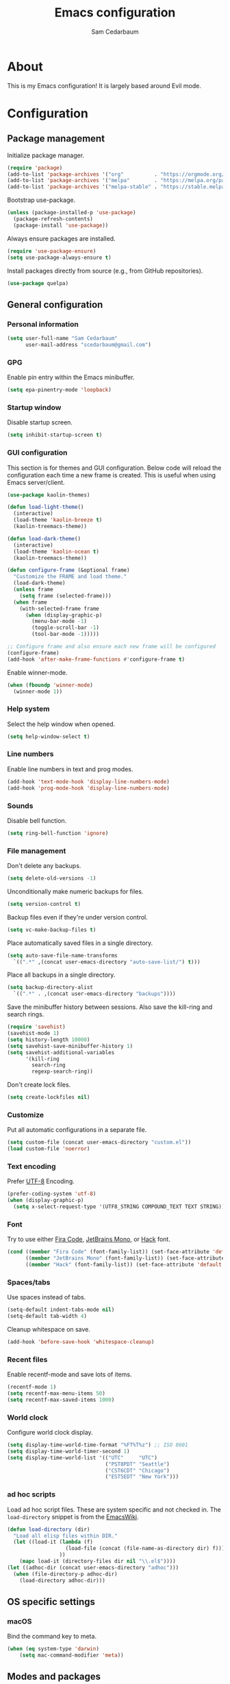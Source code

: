 #+TITLE: Emacs configuration
#+AUTHOR: Sam Cedarbaum
#+EMAIL: scedarbaum@gmail.com
#+DESCRIPTION: An org-babel based Emacs configuration
#+LANGUAGE: en
#+PROPERTY: results silent
#+STARTUP: inlineimages

* About

  #+ATTR_HTML: :style margin-left: auto; margin-right: auto;
  [[file:photos/emacs-logo.png]]

  This is my Emacs configuration! It is largely based around Evil mode.

* Configuration
** Package management

   Initialize package manager.

   #+BEGIN_SRC emacs-lisp
     (require 'package)
     (add-to-list 'package-archives '("org"          . "https://orgmode.org/elpa/"))
     (add-to-list 'package-archives '("melpa"        . "https://melpa.org/packages/"))
     (add-to-list 'package-archives '("melpa-stable" . "https://stable.melpa.org/packages/"))
   #+END_SRC

   Bootstrap use-package.

   #+BEGIN_SRC emacs-lisp
     (unless (package-installed-p 'use-package)
       (package-refresh-contents)
       (package-install 'use-package))
   #+END_SRC

   Always ensure packages are installed.

   #+BEGIN_SRC emacs-lisp
     (require 'use-package-ensure)
     (setq use-package-always-ensure t)
   #+END_SRC

   Install packages directly from source (e.g., from GitHub repositories).

   #+BEGIN_SRC emacs-lisp
     (use-package quelpa)
   #+END_SRC

** General configuration
*** Personal information

    #+BEGIN_SRC emacs-lisp
      (setq user-full-name "Sam Cedarbaum"
            user-mail-address "scedarbaum@gmail.com")
    #+END_SRC

*** GPG

    Enable pin entry within the Emacs minibuffer.

    #+BEGIN_SRC emacs-lisp
      (setq epa-pinentry-mode 'loopback)
    #+END_SRC

*** Startup window

    Disable startup screen.

    #+BEGIN_SRC emacs-lisp
      (setq inhibit-startup-screen t)
    #+END_SRC

*** GUI configuration

    This section is for themes and GUI configuration. Below code will reload the configuration each time a new frame is created. This is useful when using Emacs server/client.

    #+BEGIN_SRC emacs-lisp
      (use-package kaolin-themes)

      (defun load-light-theme()
        (interactive)
        (load-theme 'kaolin-breeze t)
        (kaolin-treemacs-theme))

      (defun load-dark-theme()
        (interactive)
        (load-theme 'kaolin-ocean t)
        (kaolin-treemacs-theme))

      (defun configure-frame (&optional frame)
        "Customize the FRAME and load theme."
        (load-dark-theme)
        (unless frame
          (setq frame (selected-frame)))
        (when frame
          (with-selected-frame frame
            (when (display-graphic-p)
              (menu-bar-mode -1)
              (toggle-scroll-bar -1)
              (tool-bar-mode -1)))))

      ;; Configure frame and also ensure each new frame will be configured
      (configure-frame)
      (add-hook 'after-make-frame-functions #'configure-frame t)
    #+END_SRC

    Enable winner-mode.

    #+BEGIN_SRC emacs-lisp
      (when (fboundp 'winner-mode)
        (winner-mode 1))
    #+END_SRC

*** Help system

    Select the help window when opened.

    #+BEGIN_SRC emacs-lisp
      (setq help-window-select t)
    #+END_SRC

*** Line numbers

    Enable line numbers in text and prog modes.

    #+BEGIN_SRC emacs-lisp
      (add-hook 'text-mode-hook 'display-line-numbers-mode)
      (add-hook 'prog-mode-hook 'display-line-numbers-mode)
    #+END_SRC

*** Sounds

    Disable bell function.

    #+BEGIN_SRC emacs-lisp
      (setq ring-bell-function 'ignore)
    #+END_SRC

*** File management

    Don't delete any backups.

    #+BEGIN_SRC emacs-lisp
      (setq delete-old-versions -1)
    #+END_SRC

    Unconditionally make numeric backups for files.

    #+BEGIN_SRC emacs-lisp
      (setq version-control t)
    #+END_SRC

    Backup files even if they're under version control.

    #+BEGIN_SRC emacs-lisp
      (setq vc-make-backup-files t)
    #+END_SRC

    Place automatically saved files in a single directory.

    #+BEGIN_SRC emacs-lisp
      (setq auto-save-file-name-transforms
        `((".*" ,(concat user-emacs-directory "auto-save-list/") t)))
    #+END_SRC

    Place all backups in a single directory.

    #+BEGIN_SRC emacs-lisp
      (setq backup-directory-alist
        `((".*" . ,(concat user-emacs-directory "backups"))))
    #+END_SRC

    Save the minibuffer history between sessions. Also save the kill-ring and search rings.

    #+BEGIN_SRC emacs-lisp
      (require 'savehist)
      (savehist-mode 1)
      (setq history-length 10000)
      (setq savehist-save-minibuffer-history 1)
      (setq savehist-additional-variables
            '(kill-ring
              search-ring
              regexp-search-ring))
    #+END_SRC

    Don't create lock files.

    #+BEGIN_SRC emacs-lisp
      (setq create-lockfiles nil)
    #+END_SRC

*** Customize

    Put all automatic configurations in a separate file.

    #+BEGIN_SRC emacs-lisp
      (setq custom-file (concat user-emacs-directory "custom.el"))
      (load custom-file 'noerror)
    #+END_SRC

*** Text encoding

    Prefer [[https://en.wikipedia.org/wiki/UTF-8][UTF-8]] Encoding.

    #+BEGIN_SRC emacs-lisp
      (prefer-coding-system 'utf-8)
      (when (display-graphic-p)
        (setq x-select-request-type '(UTF8_STRING COMPOUND_TEXT TEXT STRING)))
    #+END_SRC

*** Font

    Try to use either [[https://github.com/tonsky/FiraCode][Fira Code]], [[https://www.jetbrains.com/lp/mono/][JetBrains Mono]], or [[https://sourcefoundry.org/hack/][Hack]] font.

    #+BEGIN_SRC emacs-lisp
      (cond ((member "Fira Code" (font-family-list)) (set-face-attribute 'default nil :font "Fira Code-12"))
            ((member "JetBrains Mono" (font-family-list)) (set-face-attribute 'default nil :font "JetBrains Mono-12"))
            ((member "Hack" (font-family-list)) (set-face-attribute 'default nil :font "Hack-12")))
    #+END_SRC

*** Spaces/tabs

    Use spaces instead of tabs.

    #+BEGIN_SRC emacs-lisp
      (setq-default indent-tabs-mode nil)
      (setq-default tab-width 4)
    #+END_SRC

    Cleanup whitespace on save.

    #+BEGIN_SRC emacs-lisp
      (add-hook 'before-save-hook 'whitespace-cleanup)
    #+END_SRC

*** Recent files

    Enable recentf-mode and save lots of items.

    #+BEGIN_SRC emacs-lisp
      (recentf-mode 1)
      (setq recentf-max-menu-items 50)
      (setq recentf-max-saved-items 1000)
    #+END_SRC

*** World clock

    Configure world clock display.

    #+BEGIN_SRC emacs-lisp
      (setq display-time-world-time-format "%FT%T%z") ;; ISO 8601
      (setq display-time-world-timer-second 1)
      (setq display-time-world-list '(("UTC"     "UTC")
                                      ("PST8PDT" "Seattle")
                                      ("CST6CDT" "Chicago")
                                      ("EST5EDT" "New York")))
    #+END_SRC

*** ad hoc scripts

    Load ad hoc script files. These are system specific and not checked in. The =load-directory= snippet is from the [[https://www.emacswiki.org/emacs/LoadingLispFiles][EmacsWiki]].

    #+BEGIN_SRC emacs-lisp
      (defun load-directory (dir)
        "Load all elisp files within DIR."
        (let ((load-it (lambda (f)
                         (load-file (concat (file-name-as-directory dir) f)))
                       ))
          (mapc load-it (directory-files dir nil "\\.el$"))))
      (let ((adhoc-dir (concat user-emacs-directory "adhoc")))
        (when (file-directory-p adhoc-dir)
          (load-directory adhoc-dir)))
    #+END_SRC

** OS specific settings
*** macOS

    Bind the command key to meta.

    #+BEGIN_SRC emacs-lisp
      (when (eq system-type 'darwin)
          (setq mac-command-modifier 'meta))
    #+END_SRC

** Modes and packages
*** Ubiquitous modes
**** General

     Use [[https://github.com/noctuid/general.el][General]] for keybindings.

     #+BEGIN_SRC emacs-lisp
       (use-package general)
     #+END_SRC

**** Evil mode

     Vim emulation for Emacs ([[https://github.com/emacs-evil/evil][GitHub]]).

     #+BEGIN_SRC emacs-lisp
       (use-package evil
         :init
         (setq evil-ex-complete-emacs-commands nil)
         (setq evil-vsplit-window-right t)
         (setq evil-split-window-below t)
         (setq evil-want-C-u-scroll t)
         (setq evil-want-keybinding nil)
         :config
         (evil-mode))
     #+END_SRC

     Vim-style key-bindings for Org mode ([[https://github.com/Somelauw/evil-org-mode/blob/master/README.org][GitHub]]).

     #+BEGIN_SRC emacs-lisp
       (use-package evil-org
         :after (org evil)
         :config
         (add-hook 'org-mode-hook 'evil-org-mode)
         (add-hook 'evil-org-mode-hook
                   (lambda ()
                     (evil-org-set-key-theme)))
         (require 'evil-org-agenda)
         (evil-org-agenda-set-keys))
     #+END_SRC

     Vim-style key-bindings for Magit ([[https://github.com/emacs-evil/evil-magit][GitHub]]).

     #+BEGIN_SRC emacs-lisp
       (use-package evil-magit)
     #+END_SRC

     Vim-style key-bindings for many common Emacs modes ([[https://github.com/emacs-evil/evil-collection][GitHub]]).

     #+BEGIN_SRC emacs-lisp
       (use-package evil-collection
         :after evil
         :config
         (evil-collection-init))
     #+END_SRC

     Evil surround support similar to [[https://github.com/tpope/vim-surround][surround.vim]].

     #+BEGIN_SRC emacs-lisp
       (use-package evil-surround
         :after evil
         :config
         (global-evil-surround-mode 1))
     #+END_SRC

     Evil comment support similar to [[https://github.com/tpope/vim-commentary][commentary.vim]].

     #+BEGIN_SRC emacs-lisp
       (use-package evil-commentary
         :after evil
         :config
         (evil-commentary-mode))
     #+END_SRC

**** Helm

     Incremental search/narrowing framework.

     #+BEGIN_SRC emacs-lisp
       (use-package helm
         :after helm-icons
         :if window-system
         :commands (helm-mode helm-autoresize-mode)
         :general
         ("M-x"     'helm-M-x)
         ("M-y"     'helm-show-kill-ring)
         ("C-x b"   'helm-mini)
         ("C-x C-b" 'helm-buffers-list)
         ("C-x C-f" 'helm-find-files)
         ("C-c h o" 'helm-occur)
         ("C-h a"   'helm-apropos)
         ("C-c g g" 'helm-grep-do-git-grep-with-prefix-arg)
         (:keymaps 'helm-map "TAB" #'helm-execute-persistent-action)
         (:keymaps 'helm-map "<tab>" #'helm-execute-persistent-action)
         (:keymaps 'helm-map "C-z" #'helm-select-action)
         :init
         (defun helm-grep-do-git-grep-with-prefix-arg ()
           "Helper function to call helm-grep-do-git-grep with a prefix argument.
         This performs the search on the whole repository."
           (interactive)
           (setq current-prefix-arg '(4)) ; C-u
           (call-interactively 'helm-grep-do-git-grep))
         (require 'helm-config)
         (setq helm-echo-input-in-header-line     t)
         (setq helm-move-to-line-cycle-in-source  t)
         (setq helm-scroll-amount                 8)
         (setq helm-split-window-inside-p         t)
         (setq helm-autoresize-max-height         0)
         (setq helm-autoresize-min-height        30)
         :config
         (helm-mode 1)
         (helm-autoresize-mode 1))
     #+END_SRC

     Find files in a Git repository.

     #+BEGIN_SRC emacs-lisp
       (use-package helm-ls-git :general ("C-c l g" 'helm-ls-git-ls))
     #+END_SRC

     Helm integration with [[*Projectile][Projectile]].

     #+BEGIN_SRC emacs-lisp
       (use-package helm-projectile)
     #+END_SRC

     Helm integration with [[https://github.com/ggreer/the_silver_searcher][Ag]]. It's configured to use [[https://github.com/BurntSushi/ripgrep][ripgrep]] instead.

     #+BEGIN_SRC emacs-lisp
       (use-package helm-ag
         :general ("C-c g a" 'helm-do-ag)
         :config
         (custom-set-variables
          '(helm-ag-base-command "rg --no-heading --line-number")))
     #+END_SRC

     Search lines within buffer.

     #+BEGIN_SRC emacs-lisp
       (use-package helm-swoop :general ("C-c s" 'helm-swoop))
     #+END_SRC

**** Git

     Git integration.

     #+BEGIN_SRC emacs-lisp
       (use-package magit :defer t)
       (use-package magit-libgit :defer t)
     #+END_SRC

     Open files in remote Git portals.

     #+BEGIN_SRC emacs-lisp
       (use-package git-link
         :defer t
         :config
         (setq git-link-open-in-browser t))
     #+END_SRC

     Travel through Git history.

     #+BEGIN_SRC emacs-lisp
       (use-package git-timemachine)
     #+END_SRC

     Major modes for Git configuration files.

     #+BEGIN_SRC emacs-lisp
       (use-package gitconfig-mode)
       (use-package gitattributes-mode)
       (use-package gitignore-mode)
     #+END_SRC

**** Projectile

     Project (e.g., Git) management and navigation.

     #+BEGIN_SRC emacs-lisp
       (use-package projectile :init (projectile-mode +1))
     #+END_SRC

**** company-mode

     Text completion framework.

     #+BEGIN_SRC emacs-lisp
       (use-package company
         :init (global-company-mode)
         :config
         (add-to-list 'company-backends 'company-elisp)
         (add-to-list 'company-backends 'company-capf)
         (setq company-dabbrev-downcase nil)
         (setq company-idle-delay 0)
         :general
         (:keymaps 'company-active-map "RET" 'company-complete))
     #+END_SRC

**** Flycheck

     Syntax checker.

     #+BEGIN_SRC emacs-lisp
       (use-package flycheck :init (global-flycheck-mode))
     #+END_SRC

**** LSP mode

     Install extension that integrates with [[https://langserver.org/][language servers]].

     #+BEGIN_SRC emacs-lisp
       (use-package lsp-mode
         :after yasnippet
         :hook
         (python-mode . lsp)
         (java-mode   . lsp)
         (csharp-mode . lsp)
         :commands lsp)

       (use-package lsp-java :after lsp-mode)
     #+END_SRC

     Enable DAP mode. Currently configured for Python and Java.

     #+BEGIN_SRC emacs-lisp
       (use-package dap-mode
         :after lsp-mode
         :config
         (defun enable-dap-mode-and-ui ()
           "Enable dap-mode and dap-ui-mode."
           (dap-mode 1)
           (dap-ui-mode 1))
         (require 'dap-python)
         (require 'dap-java)
         (add-hook 'prog-mode-hook 'enable-dap-mode-and-ui)
         :general
         (:keymaps 'dap-mode-map "C-c d" 'dap-hydra))
     #+END_SRC

     Add Helm integration for xref-appropos.

     #+BEGIN_SRC emacs-lisp
       (use-package helm-lsp :after (lsp-mode helm))
     #+END_SRC

**** yasnippet

     #+BEGIN_SRC emacs-lisp
       (use-package yasnippet
         :config
         (require 'yasnippet)
         (yas-global-mode 1))
     #+END_SRC

**** ripgrep

     Integration with [[https://github.com/BurntSushi/ripgrep][ripgrep]].

     #+BEGIN_SRC emacs-lisp
       (use-package rg)
     #+END_SRC

**** rainbow-delimiters

     Make corresponding delimiters the same color (e.g., {, (, ")

     #+BEGIN_SRC emacs-lisp
       (use-package rainbow-delimiters
         :config
         (add-hook 'prog-mode-hook #'rainbow-delimiters-mode))
     #+END_SRC

**** doom-modeline

     #+BEGIN_SRC emacs-lisp
       (use-package all-the-icons)

       (use-package doom-modeline
         :after all-the-icons
         :hook (after-init . doom-modeline-mode)
         :config
         ;; Don’t compact font caches during GC.
         (setq inhibit-compacting-font-caches t)
         (setq doom-modeline-vcs-max-length 25))
     #+END_SRC

**** Hydra

     Install [[https://github.com/abo-abo/hydra][Hydra]].

     #+BEGIN_SRC emacs-lisp
       (use-package hydra
         :general
         ("<f2>" 'hydra-zoom/body)
         :init
         (defhydra hydra-zoom ()
           "zoom"
           ("g" text-scale-increase "in")
           ("l" text-scale-decrease "out")
           ("r" (text-scale-set 0)  "reset")))
     #+END_SRC

     Add =:hydra= keyword to =use-package=.

     #+BEGIN_SRC emacs-lisp
       (use-package use-package-hydra)
     #+END_SRC

**** exec-path-from-shell

     Inherit environment variables from SHELL.

     #+BEGIN_SRC emacs-lisp
       (use-package exec-path-from-shell
         :if (memq window-system '(mac ns))
         :config
         (exec-path-from-shell-initialize))
     #+END_SRC

**** which-key

     Display possible keybindings after an incomplete prefix.

     #+BEGIN_SRC emacs-lisp
       (use-package which-key :init (which-key-mode))
     #+END_SRC

**** ERC

     IRC chat within Emacs.

     #+BEGIN_SRC emacs-lisp
       (use-package erc
         :custom
         (erc-autojoin-channels-alist '(("freenode.net" "#emacs")))
         (erc-autojoin-timing 'ident)
         (erc-fill-function 'erc-fill-static)
         (erc-fill-static-center 22)
         (erc-hide-list '("JOIN" "PART" "QUIT"))
         (erc-lurker-hide-list '("JOIN" "PART" "QUIT"))
         (erc-lurker-threshold-time 43200)
         (erc-prompt-for-nickserv-password nil)
         (erc-server-reconnect-attempts 5)
         (erc-server-reconnect-timeout 3)
         (erc-track-exclude-types '("JOIN" "MODE" "NICK" "PART" "QUIT"
                                    "324" "329" "332" "333" "353" "477"))
         :config
         (add-to-list 'erc-modules 'notifications)
         (add-to-list 'erc-modules 'spelling)
         (erc-services-mode 1)
         (erc-update-modules))
     #+END_SRC

**** eyebrowse

     Window manager.

     #+BEGIN_SRC emacs-lisp
       (use-package eyebrowse
         :general
         (:keymaps 'eyebrowse-mode-map "C-w 1" 'eyebrowse-switch-to-window-config-1)
         (:keymaps 'eyebrowse-mode-map "C-w 2" 'eyebrowse-switch-to-window-config-2)
         (:keymaps 'eyebrowse-mode-map "C-w 3" 'eyebrowse-switch-to-window-config-3)
         (:keymaps 'eyebrowse-mode-map "C-w 4" 'eyebrowse-switch-to-window-config-4)
         :init
         (eyebrowse-mode t)
         (setq eyebrowse-new-workspace t))
     #+END_SRC

**** Dashboard

     Dashboard shown on startup.

     #+BEGIN_SRC emacs-lisp
       (use-package dashboard
         :after projectile
         :config
         (setq dashboard-items '((recents   . 5)
                                 (bookmarks . 5)
                                 (projects  . 5)
                                 (agenda    . 5)
                                 (registers . 5)))
         (dashboard-setup-startup-hook))
     #+END_SRC

**** goto-line-preview

     Preview line before jumping to it.

     #+BEGIN_SRC emacs-lisp
       (use-package goto-line-preview
         :general
         ("M-g g" 'goto-line-preview))
     #+END_SRC

**** smerge

     Git merge tool. Hydra from: https://github.com/alphapapa/unpackaged.el#smerge-mode.

     #+BEGIN_SRC emacs-lisp
       (use-package smerge-mode
         :after (hydra use-package-hydra)
         :hydra (smerge-hydra (:color pink :hint nil :post (smerge-auto-leave))
                              "
       ^Move^       ^Keep^               ^Diff^                 ^Other^
       ^^-----------^^-------------------^^---------------------^^-------
       _n_ext       _b_ase               _<_: upper/base        _C_ombine
       _p_rev       _u_pper              _=_: upper/lower       _r_esolve
       ^^           _l_ower              _>_: base/lower        _k_ill current
       ^^           _a_ll                _R_efine
       ^^           _RET_: current       _E_diff
       "
                              ("n" smerge-next)
                              ("p" smerge-prev)
                              ("b" smerge-keep-base)
                              ("u" smerge-keep-upper)
                              ("l" smerge-keep-lower)
                              ("a" smerge-keep-all)
                              ("RET" smerge-keep-current)
                              ("\C-m" smerge-keep-current)
                              ("<" smerge-diff-base-upper)
                              ("=" smerge-diff-upper-lower)
                              (">" smerge-diff-base-lower)
                              ("R" smerge-refine)
                              ("E" smerge-ediff)
                              ("C" smerge-combine-with-next)
                              ("r" smerge-resolve)
                              ("k" smerge-kill-current)
                              ("ZZ" (lambda ()
                                      (interactive)
                                      (save-buffer)
                                      (bury-buffer))
                               "Save and bury buffer" :color blue)
                              ("q" nil "cancel" :color blue))
         :hook (magit-diff-visit-file . (lambda ()
                                          (when smerge-mode
                                            (smerge-hydra/body)))))
     #+END_SRC

**** alert

     Alert system.

     #+BEGIN_SRC emacs-lisp
       (use-package alert
         :config
         (when (eq system-type 'darwin)
           (setq alert-default-style 'osx-notifier)))
     #+END_SRC

**** ESUP - Emacs Start Up Profiler

     Emacs startup profiler.

     #+BEGIN_SRC emacs-lisp
       (use-package esup)
     #+END_SRC

**** restclient

     Major mode for debugging REST API calls.

     #+BEGIN_SRC emacs-lisp
       (use-package restclient :mode (("\\.http\\'" . restclient-mode)))
     #+END_SRC

**** Lorem Ipsum

     Insert filler (lorem ipsum) text.

     #+BEGIN_SRC emacs-lisp
       (use-package lorem-ipsum)
     #+END_SRC

**** EditorConfig

     [[https://editorconfig.org/][EditorConfig]] plugin.

     #+BEGIN_SRC emacs-lisp
       (use-package editorconfig
         :config
         (editorconfig-mode 1))
     #+END_SRC

**** persistent-scratch

     Save and backup the \*scratch\* buffer.

     #+BEGIN_SRC emacs-lisp
       (use-package persistent-scratch
         :config
         (setq persistent-scratch-backup-directory (concat user-emacs-directory "scratch"))
         (persistent-scratch-autosave-mode))
     #+END_SRC

**** Treemacs

     Treemacs - a tree layout file explorer for Emacs.

     #+BEGIN_SRC emacs-lisp
       (use-package treemacs
         :demand
         :config
         (treemacs-git-mode 'simple)
         (treemacs-follow-mode t)
         (treemacs-filewatch-mode t)
         (treemacs-fringe-indicator-mode t)
         :general
         ("C-c t" 'treemacs))

       (use-package treemacs-evil
         :after treemacs evil)

       (use-package treemacs-projectile
         :after treemacs projectile)

       (use-package treemacs-icons-dired
         :after treemacs dired
         :config (treemacs-icons-dired-mode))

       (use-package treemacs-magit
         :after treemacs magit)

       (use-package treemacs-all-the-icons
         :after treemacs all-the-icons)

       (use-package helm-icons
         :after treemacs
         :init (helm-icons-enable))
     #+END_SRC

**** libvterm

     Emacs libvterm integration.

     #+BEGIN_SRC emacs-lisp
       (use-package vterm
         :if (eq system-type 'gnu/linux))
     #+END_SRC

*** File and language specific modes
**** Org mode extensions

     Use UTF-8 bullet points in org-mode.

     #+BEGIN_SRC emacs-lisp
       (use-package org-bullets :hook (org-mode . org-bullets-mode))
     #+END_SRC

     HTML export.

     #+BEGIN_SRC emacs-lisp
       (use-package htmlize)
     #+END_SRC

     Enable better mouse support for org mode.

     #+BEGIN_SRC emacs-lisp
       (require 'org-mouse)
     #+END_SRC

     Flash cards in org mode.

     #+BEGIN_SRC emacs-lisp
       (use-package org-drill)
     #+END_SRC

     Configure IPython for Org Babel.

     #+BEGIN_SRC emacs-lisp
       (use-package ob-ipython
         :config
         (org-babel-do-load-languages
           'org-babel-load-languages
           '((ipython . t)))
         (add-hook 'org-babel-after-execute-hook 'org-display-inline-images 'append))
     #+END_SRC

**** Markdown

     A major mode for Markdown (.md) files.

     #+BEGIN_SRC emacs-lisp
       (use-package markdown-mode :defer t)
     #+END_SRC

**** C#

     Language support for C#.

     #+BEGIN_SRC emacs-lisp
       (use-package csharp-mode)
     #+END_SRC

**** TypeScript

     Simple major mode for TypeScript.

     #+BEGIN_SRC emacs-lisp
       (use-package typescript-mode
         :mode (("\\.ts\\'"  . typescript-mode)
                ("\\.tsx\\'" . typescript-mode)))
     #+END_SRC

**** LaTeX

     Utility for writing and exporting TeX files.

     #+BEGIN_SRC emacs-lisp
       (use-package auctex
         :defer t
         :config
         (require 'auctex)
         (setq TeX-parse-self t) ; Enable parse on load.
         (setq TeX-auto-save t)) ; Enable parse on save.
     #+END_SRC

**** ledger

     Integration with [[https://www.ledger-cli.org/][ledger]], a text-based accounting system.

     #+BEGIN_SRC emacs-lisp
       (use-package ledger-mode
         :mode ("\\.dat\\'"
                "\\.ledger\\'")
         :custom (ledger-clear-whole-transactions t))

       (use-package flycheck-ledger :after ledger-mode)
     #+END_SRC

**** Hugo

     Org-mode integration with [[https://gohugo.io/][Hugo]], a Markdown-based static web-site generator.

     #+BEGIN_SRC emacs-lisp
       (use-package ox-hugo :after ox)
     #+END_SRC

**** JSON

     Mode for editing JSON files.

     #+BEGIN_SRC emacs-lisp
       (use-package json-mode)
     #+END_SRC

**** Lua

     Mode for editing Lua files.

     #+BEGIN_SRC emacs-lisp
       (use-package lua-mode)
     #+END_SRC

**** Python

     Always use Python 3.

    #+BEGIN_SRC emacs-lisp
      (setq python-shell-interpreter "python3")
    #+END_SRC

*** Fun
**** emacs-fireplace

     Fireplace in Emacs.

     #+BEGIN_SRC emacs-lisp
       (use-package fireplace)
     #+END_SRC

**** wttrin.el

     Display the weather.

     #+BEGIN_SRC emacs-lisp
       (use-package wttrin
         :config
         (setq wttrin-default-cities '("Redmond, WA" "Evanston, IL")))
     #+END_SRC

**** XKCD

     View XKCD comics.

     #+BEGIN_SRC emacs-lisp
       (use-package xkcd
         :general
         (:states '(normal visual) :keymaps 'xkcd-mode-map "j" #'xkcd-next)
         (:states '(normal visual) :keymaps 'xkcd-mode-map "k" #'xkcd-prev))
     #+END_SRC
**** Emoji

     Display emoji.

     #+BEGIN_SRC emacs-lisp
       (use-package emojify)
     #+END_SRC
** Adhoc Elisp functions

   Helper function to reload init file.

   #+BEGIN_SRC emacs-lisp
     (defun reload-init-file ()
       "Reload init.el."
       (interactive)
       (load-file (expand-file-name (concat user-emacs-directory "init.el"))))
   #+END_SRC
